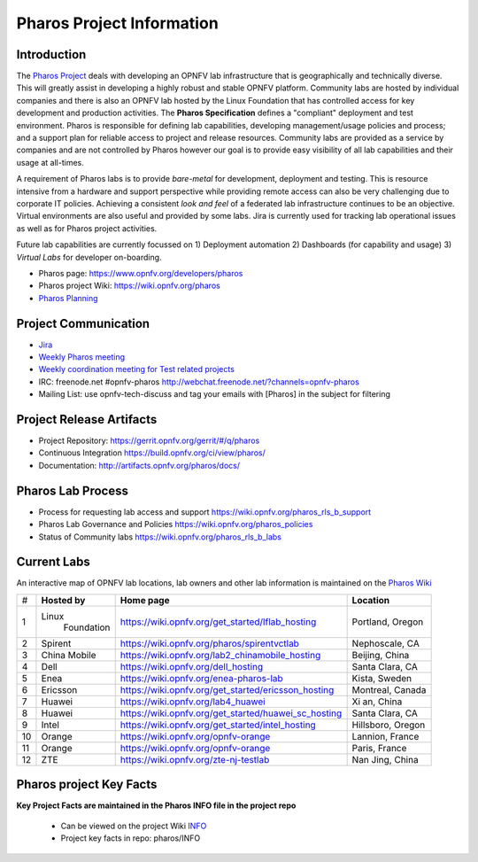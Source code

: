 .. This work is licensed under a Creative Commons Attribution 4.0 International License.
.. http://creativecommons.org/licenses/by/4.0
.. (c) 2016 OPNFV.

.. OPNFV Pharos Project Information file.

.. _pharos_information:

**************************
Pharos Project Information
**************************

Introduction
------------

The `Pharos Project <https://www.opnfv.org/developers/pharos>`_ deals with developing an OPNFV lab infrastructure that is geographically and technically diverse.
This will greatly assist in developing a highly robust and stable OPNFV platform. Community labs are hosted by
individual companies and there is also an OPNFV lab hosted by the Linux Foundation that has controlled access for key
development and production activities. The **Pharos Specification** defines a "compliant" deployment and test
environment. Pharos is responsible for defining lab capabilities, developing management/usage policies and process;
and a support plan for reliable access to project and release resources. Community labs are provided as a service by
companies and are not controlled by Pharos however our goal is to provide easy visibility of all lab capabilities
and their usage at all-times.

A requirement of Pharos labs is to provide *bare-metal* for development, deployment and testing. This is resource
intensive from a hardware and support perspective while providing remote access can also be very challenging due to
corporate IT policies. Achieving a consistent *look and feel* of a federated lab infrastructure continues to be an
objective. Virtual environments are also useful and provided by some labs. Jira is currently used for tracking lab
operational issues as well as for Pharos project activities.

Future lab capabilities are currently focussed on 1) Deployment automation 2) Dashboards (for capability and usage)
3) *Virtual Labs* for developer on-boarding.

* Pharos page: https://www.opnfv.org/developers/pharos
* Pharos project Wiki: https://wiki.opnfv.org/pharos
* `Pharos Planning <https://wiki.opnfv.org/pharos_rls_b_plan>`_

Project Communication
---------------------

* `Jira <https://jira.opnfv.org/projects/PHAROS/summary>`_
* `Weekly Pharos meeting <https://wiki.opnfv.org/meetings#pharos_meetings>`_
* `Weekly coordination meeting for Test related projects <https://wiki.opnfv.org/meetings/test>`_
* IRC: freenode.net #opnfv-pharos http://webchat.freenode.net/?channels=opnfv-pharos
* Mailing List: use opnfv-tech-discuss and tag your emails with [Pharos] in the subject for filtering

Project Release Artifacts
-------------------------

* Project Repository: https://gerrit.opnfv.org/gerrit/#/q/pharos
* Continuous Integration https://build.opnfv.org/ci/view/pharos/
* Documentation: http://artifacts.opnfv.org/pharos/docs/

Pharos Lab Process
------------------

* Process for requesting lab access and support https://wiki.opnfv.org/pharos_rls_b_support
* Pharos Lab Governance and Policies https://wiki.opnfv.org/pharos_policies
* Status of Community labs https://wiki.opnfv.org/pharos_rls_b_labs

Current Labs
------------

An interactive map of OPNFV lab locations, lab owners and other lab information is maintained on the `Pharos Wiki
<https://wiki.opnfv.org/pharos#community_labs>`_

+----+---------------+----------------------------------------------------------+----------------------+
|    | **Hosted by** |  **Home page**                                           | **Location**         |
| #  |               |                                                          |                      |
+----+---------------+----------------------------------------------------------+----------------------+
| 1  | Linux         | https://wiki.opnfv.org/get_started/lflab_hosting         | Portland, Oregon     |
|    |  Foundation   |                                                          |                      |
+----+---------------+----------------------------------------------------------+----------------------+
| 2  | Spirent       | https://wiki.opnfv.org/pharos/spirentvctlab              | Nephoscale, CA       |
|    |               |                                                          |                      |
+----+---------------+----------------------------------------------------------+----------------------+
| 3  | China Mobile  | https://wiki.opnfv.org/lab2_chinamobile_hosting          | Beijing, China       |
|    |               |                                                          |                      |
+----+---------------+----------------------------------------------------------+----------------------+
| 4  | Dell          | https://wiki.opnfv.org/dell_hosting                      | Santa Clara, CA      |
|    |               |                                                          |                      |
+----+---------------+----------------------------------------------------------+----------------------+
| 5  | Enea          | https://wiki.opnfv.org/enea-pharos-lab                   | Kista, Sweden        |
|    |               |                                                          |                      |
+----+---------------+----------------------------------------------------------+----------------------+
| 6  | Ericsson      | https://wiki.opnfv.org/get_started/ericsson_hosting      | Montreal, Canada     |
|    |               |                                                          |                      |
+----+---------------+----------------------------------------------------------+----------------------+
| 7  | Huawei        | https://wiki.opnfv.org/lab4_huawei                       | Xi an, China         |
|    |               |                                                          |                      |
+----+---------------+----------------------------------------------------------+----------------------+
| 8  | Huawei        | https://wiki.opnfv.org/get_started/huawei_sc_hosting     | Santa Clara, CA      |
|    |               |                                                          |                      |
+----+---------------+----------------------------------------------------------+----------------------+
| 9  | Intel         | https://wiki.opnfv.org/get_started/intel_hosting         | Hillsboro, Oregon    |
|    |               |                                                          |                      |
+----+---------------+----------------------------------------------------------+----------------------+
| 10 | Orange        | https://wiki.opnfv.org/opnfv-orange                      | Lannion, France      |
|    |               |                                                          |                      |
+----+---------------+----------------------------------------------------------+----------------------+
| 11 | Orange        | https://wiki.opnfv.org/opnfv-orange                      | Paris, France        |
|    |               |                                                          |                      |
+----+---------------+----------------------------------------------------------+----------------------+
| 12 | ZTE           | https://wiki.opnfv.org/zte-nj-testlab                    | Nan Jing, China      |
|    |               |                                                          |                      |
+----+---------------+----------------------------------------------------------+----------------------+


Pharos project Key Facts
------------------------

**Key Project Facts are maintained in the Pharos INFO file in the project repo**

  * Can be viewed on the project Wiki `INFO <https://wiki.opnfv.org/pharos?&#pharos_project_-_key_facts>`_
  * Project key facts in repo: pharos/INFO
